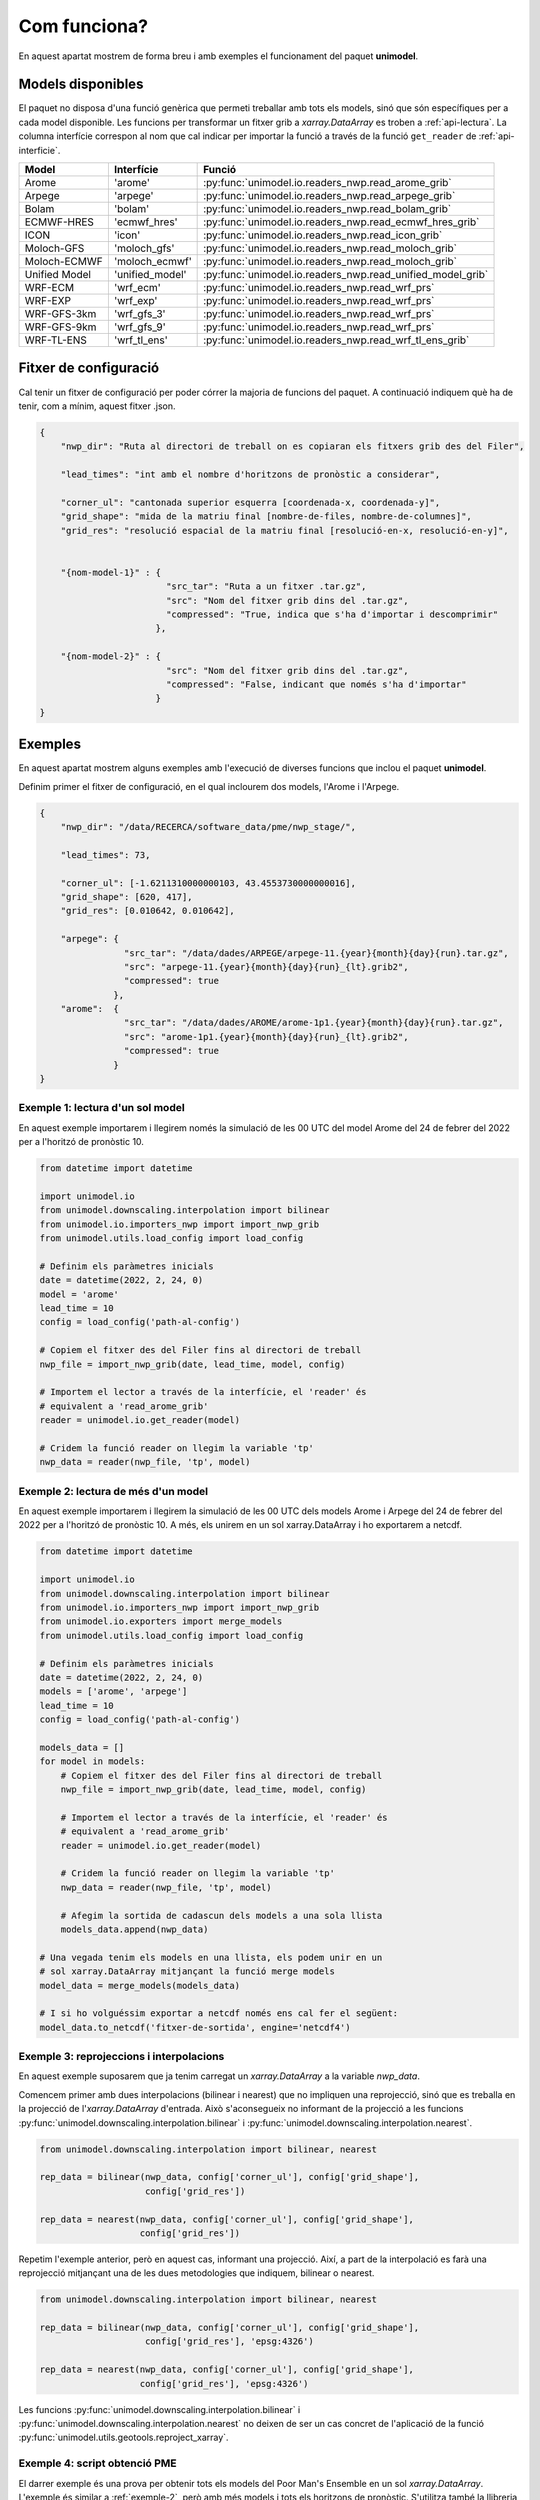 Com funciona?
=============

En aquest apartat mostrem de forma breu i amb exemples el funcionament del paquet
**unimodel**.

Models disponibles
------------------

El paquet no disposa d'una funció genèrica que permeti treballar amb tots els models, sinó
que són específiques per a cada model disponible. Les funcions per transformar un fitxer grib
a `xarray.DataArray` es troben a :ref:`api-lectura`. La columna interfície correspon al nom
que cal indicar per importar la funció a través de la funció ``get_reader`` de
:ref:`api-interficie`.

+-----------------+----------------+------------------------------------------------------------+
| Model           | Interfície     | Funció                                                     | 
+=================+================+============================================================+
| Arome           | 'arome'        | :py:func:`unimodel.io.readers_nwp.read_arome_grib`         | 
+-----------------+----------------+------------------------------------------------------------+
| Arpege          | 'arpege'       | :py:func:`unimodel.io.readers_nwp.read_arpege_grib`        | 
+-----------------+----------------+------------------------------------------------------------+
| Bolam           | 'bolam'        | :py:func:`unimodel.io.readers_nwp.read_bolam_grib`         | 
+-----------------+----------------+------------------------------------------------------------+
| ECMWF-HRES      | 'ecmwf_hres'   | :py:func:`unimodel.io.readers_nwp.read_ecmwf_hres_grib`    | 
+-----------------+----------------+------------------------------------------------------------+
| ICON            | 'icon'         | :py:func:`unimodel.io.readers_nwp.read_icon_grib`          | 
+-----------------+----------------+------------------------------------------------------------+
| Moloch-GFS      | 'moloch_gfs'   | :py:func:`unimodel.io.readers_nwp.read_moloch_grib`        | 
+-----------------+----------------+------------------------------------------------------------+
| Moloch-ECMWF    | 'moloch_ecmwf' | :py:func:`unimodel.io.readers_nwp.read_moloch_grib`        | 
+-----------------+----------------+------------------------------------------------------------+
| Unified Model   | 'unified_model'| :py:func:`unimodel.io.readers_nwp.read_unified_model_grib` | 
+-----------------+----------------+------------------------------------------------------------+
| WRF-ECM         | 'wrf_ecm'      | :py:func:`unimodel.io.readers_nwp.read_wrf_prs`            | 
+-----------------+----------------+------------------------------------------------------------+
| WRF-EXP         | 'wrf_exp'      | :py:func:`unimodel.io.readers_nwp.read_wrf_prs`            | 
+-----------------+----------------+------------------------------------------------------------+
| WRF-GFS-3km     | 'wrf_gfs_3'    | :py:func:`unimodel.io.readers_nwp.read_wrf_prs`            | 
+-----------------+----------------+------------------------------------------------------------+
| WRF-GFS-9km     | 'wrf_gfs_9'    | :py:func:`unimodel.io.readers_nwp.read_wrf_prs`            | 
+-----------------+----------------+------------------------------------------------------------+
| WRF-TL-ENS      | 'wrf_tl_ens'   | :py:func:`unimodel.io.readers_nwp.read_wrf_tl_ens_grib`    | 
+-----------------+----------------+------------------------------------------------------------+


Fitxer de configuració
----------------------

Cal tenir un fitxer de configuració per poder córrer la majoria de funcions del paquet.
A continuació indiquem què ha de tenir, com a mínim, aquest fitxer .json.

.. code-block:: json

    {
        "nwp_dir": "Ruta al directori de treball on es copiaran els fitxers grib des del Filer",
        
        "lead_times": "int amb el nombre d'horitzons de pronòstic a considerar",

        "corner_ul": "cantonada superior esquerra [coordenada-x, coordenada-y]",
        "grid_shape": "mida de la matriu final [nombre-de-files, nombre-de-columnes]",
        "grid_res": "resolució espacial de la matriu final [resolució-en-x, resolució-en-y]",


        "{nom-model-1}" : {
                            "src_tar": "Ruta a un fitxer .tar.gz",
                            "src": "Nom del fitxer grib dins del .tar.gz",
                            "compressed": "True, indica que s'ha d'importar i descomprimir"
                          },
        
        "{nom-model-2}" : {
                            "src": "Nom del fitxer grib dins del .tar.gz",
                            "compressed": "False, indicant que només s'ha d'importar"
                          }
    }

Exemples
--------

En aquest apartat mostrem alguns exemples amb l'execució de diverses funcions que inclou el
paquet **unimodel**.

Definim primer el fitxer de configuració, en el qual inclourem dos models, l'Arome i l'Arpege.

.. code-block:: json

    {
        "nwp_dir": "/data/RECERCA/software_data/pme/nwp_stage/",
        
        "lead_times": 73,

        "corner_ul": [-1.6211310000000103, 43.4553730000000016],
        "grid_shape": [620, 417],
        "grid_res": [0.010642, 0.010642],

        "arpege": {
                    "src_tar": "/data/dades/ARPEGE/arpege-11.{year}{month}{day}{run}.tar.gz",
                    "src": "arpege-11.{year}{month}{day}{run}_{lt}.grib2",
                    "compressed": true
                  },
        "arome":  {
                    "src_tar": "/data/dades/AROME/arome-1p1.{year}{month}{day}{run}.tar.gz",
                    "src": "arome-1p1.{year}{month}{day}{run}_{lt}.grib2",
                    "compressed": true
                  }
    }


Exemple 1: lectura d'un sol model
*********************************

En aquest exemple importarem i llegirem només la simulació de les 00 UTC del model
Arome del 24 de febrer del 2022 per a l'horitzó de pronòstic 10.

.. code-block:: python

    from datetime import datetime

    import unimodel.io
    from unimodel.downscaling.interpolation import bilinear
    from unimodel.io.importers_nwp import import_nwp_grib
    from unimodel.utils.load_config import load_config

    # Definim els paràmetres inicials
    date = datetime(2022, 2, 24, 0)
    model = 'arome'
    lead_time = 10
    config = load_config('path-al-config')
    
    # Copiem el fitxer des del Filer fins al directori de treball
    nwp_file = import_nwp_grib(date, lead_time, model, config)
    
    # Importem el lector a través de la interfície, el 'reader' és 
    # equivalent a 'read_arome_grib'
    reader = unimodel.io.get_reader(model)
    
    # Cridem la funció reader on llegim la variable 'tp'
    nwp_data = reader(nwp_file, 'tp', model)

.. _exemple-2:

Exemple 2: lectura de més d'un model
************************************

En aquest exemple importarem i llegirem la simulació de les 00 UTC dels models
Arome i Arpege del 24 de febrer del 2022 per a l'horitzó de pronòstic 10. A més,
els unirem en un sol xarray.DataArray i ho exportarem a netcdf.

.. code-block:: python

    from datetime import datetime

    import unimodel.io
    from unimodel.downscaling.interpolation import bilinear
    from unimodel.io.importers_nwp import import_nwp_grib
    from unimodel.io.exporters import merge_models
    from unimodel.utils.load_config import load_config

    # Definim els paràmetres inicials
    date = datetime(2022, 2, 24, 0)
    models = ['arome', 'arpege']
    lead_time = 10
    config = load_config('path-al-config')
    
    models_data = []
    for model in models:
        # Copiem el fitxer des del Filer fins al directori de treball
        nwp_file = import_nwp_grib(date, lead_time, model, config)
        
        # Importem el lector a través de la interfície, el 'reader' és 
        # equivalent a 'read_arome_grib'
        reader = unimodel.io.get_reader(model)
        
        # Cridem la funció reader on llegim la variable 'tp'
        nwp_data = reader(nwp_file, 'tp', model)

        # Afegim la sortida de cadascun dels models a una sola llista
        models_data.append(nwp_data)
    
    # Una vegada tenim els models en una llista, els podem unir en un
    # sol xarray.DataArray mitjançant la funció merge models
    model_data = merge_models(models_data)

    # I si ho volguéssim exportar a netcdf només ens cal fer el següent:
    model_data.to_netcdf('fitxer-de-sortida', engine='netcdf4')


Exemple 3: reprojeccions i interpolacions
*****************************************

En aquest exemple suposarem que ja tenim carregat un `xarray.DataArray` a la variable `nwp_data`.

Comencem primer amb dues interpolacions (bilinear i nearest) que no impliquen una reprojecció,
sinó que es treballa en la projecció de l'`xarray.DataArray` d'entrada. Això s'aconsegueix no
informant de la projecció a les funcions :py:func:`unimodel.downscaling.interpolation.bilinear` i
:py:func:`unimodel.downscaling.interpolation.nearest`.

.. code-block:: python
    
    from unimodel.downscaling.interpolation import bilinear, nearest

    rep_data = bilinear(nwp_data, config['corner_ul'], config['grid_shape'],
                        config['grid_res'])

    rep_data = nearest(nwp_data, config['corner_ul'], config['grid_shape'],
                       config['grid_res'])

Repetim l'exemple anterior, però en aquest cas, informant una projecció. Així, a part de la
interpolació es farà una reprojecció mitjançant una de les dues metodologies que indiquem,
bilinear o nearest.

.. code-block:: python
    
    from unimodel.downscaling.interpolation import bilinear, nearest

    rep_data = bilinear(nwp_data, config['corner_ul'], config['grid_shape'],
                        config['grid_res'], 'epsg:4326')

    rep_data = nearest(nwp_data, config['corner_ul'], config['grid_shape'],
                       config['grid_res'], 'epsg:4326')

Les funcions :py:func:`unimodel.downscaling.interpolation.bilinear` i
:py:func:`unimodel.downscaling.interpolation.nearest` no deixen de ser un cas concret de 
l'aplicació de la funció :py:func:`unimodel.utils.geotools.reproject_xarray`.

Exemple 4: script obtenció PME
******************************

El darrer exemple és una prova per obtenir tots els models del Poor Man's Ensemble en
un sol `xarray.DataArray`. L'exemple és similar a :ref:`exemple-2`, però amb més models i tots
els horitzons de pronòstic. S'utilitza també la llibreria `dask <https://www.dask.org/>`_.

.. code-block:: python

    """Main script to create an ensemble from different NWP model gribs.
    """
    from datetime import datetime

    import dask

    import unimodel.io
    from unimodel.downscaling.interpolation import bilinear
    from unimodel.io.exporters import concat_and_merge
    from unimodel.io.importers_nwp import import_nwp_grib
    from unimodel.utils.load_config import load_config


    def __process_model(model, date, config):
        """Processes and interpolates each model to a common grid.

        Args:
            model (str): NWP model name.
            date (datetime): Run date of NWP model.
            config (dict): Configuration dictionary

        Returns:
            list: xarray including all lead times of NWP model run.
        """
        out_model = []
        for lead_time in range(config['lead_times']):
            nwp_file = import_nwp_grib(date, lead_time, model, config)
            reader = unimodel.io.get_reader(model)
            nwp_data = reader(nwp_file, 'tp', model)
            rep_data = bilinear(nwp_data, config['corner_ul'],
                                config['grid_shape'], config['grid_res'],
                                'epsg:4326')
            out_model.append(rep_data)

        return out_model


    def main():
        """Creates an ensemble from different NWP model grib files.
        """
        # Definim variables a partir del fitxer de configuració
        config = load_config('config_unimodel.json')

        models = ['wrf_gfs_9', 'wrf_gfs_3', 'wrf_exp', 'wrf_ecm',
                'moloch_ecm', 'moloch_gfs', 'ecmwf_hres', 'arome',
                'bolam', 'icon', 'arpege']

        date = datetime(2023, 2, 24)

        time_total_0 = datetime.utcnow()
        lazy_results = []
        for model in models:
            lazy_result = dask.delayed(__process_model)(model, date, config)
            lazy_results.append(lazy_result)

        processed = dask.compute(*lazy_results)

        xarray_data = concat_and_merge(processed)

        # Convert xarray to netcdf
        xarray_data.to_netcdf(config['netcdf_output'], engine='netcdf4')

        time_total_1 = datetime.utcnow()
        print((time_total_1 - time_total_0).total_seconds() / 60)


    if __name__ == '__main__':

        main()
